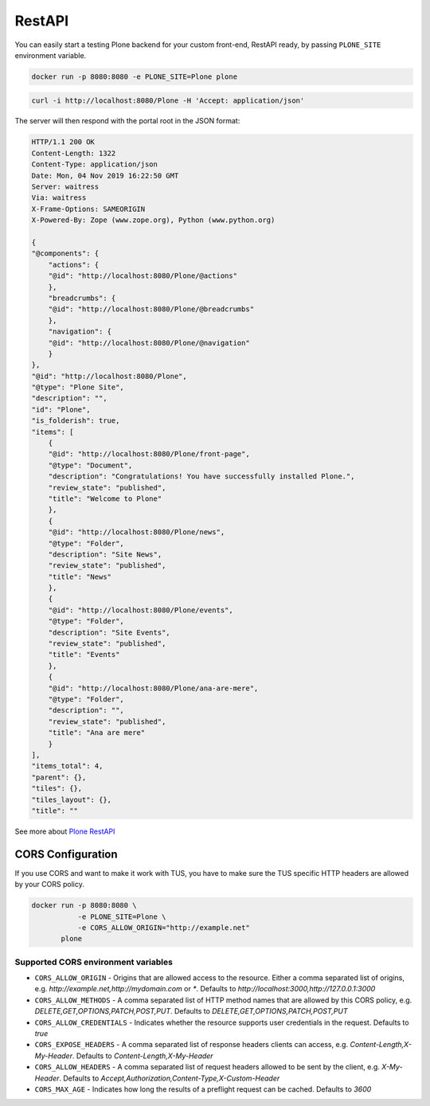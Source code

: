 =======
RestAPI
=======

You can easily start a testing Plone backend for your custom front-end, RestAPI ready, by passing ``PLONE_SITE`` environment variable.

.. code-block:: shell

   docker run -p 8080:8080 -e PLONE_SITE=Plone plone


.. code-block:: shell

   curl -i http://localhost:8080/Plone -H 'Accept: application/json'

The server will then respond with the portal root in the JSON format:

.. code-block:: shell

    HTTP/1.1 200 OK
    Content-Length: 1322
    Content-Type: application/json
    Date: Mon, 04 Nov 2019 16:22:50 GMT
    Server: waitress
    Via: waitress
    X-Frame-Options: SAMEORIGIN
    X-Powered-By: Zope (www.zope.org), Python (www.python.org)

    {
    "@components": {
        "actions": {
        "@id": "http://localhost:8080/Plone/@actions"
        },
        "breadcrumbs": {
        "@id": "http://localhost:8080/Plone/@breadcrumbs"
        },
        "navigation": {
        "@id": "http://localhost:8080/Plone/@navigation"
        }
    },
    "@id": "http://localhost:8080/Plone",
    "@type": "Plone Site",
    "description": "",
    "id": "Plone",
    "is_folderish": true,
    "items": [
        {
        "@id": "http://localhost:8080/Plone/front-page",
        "@type": "Document",
        "description": "Congratulations! You have successfully installed Plone.",
        "review_state": "published",
        "title": "Welcome to Plone"
        },
        {
        "@id": "http://localhost:8080/Plone/news",
        "@type": "Folder",
        "description": "Site News",
        "review_state": "published",
        "title": "News"
        },
        {
        "@id": "http://localhost:8080/Plone/events",
        "@type": "Folder",
        "description": "Site Events",
        "review_state": "published",
        "title": "Events"
        },
        {
        "@id": "http://localhost:8080/Plone/ana-are-mere",
        "@type": "Folder",
        "description": "",
        "review_state": "published",
        "title": "Ana are mere"
        }
    ],
    "items_total": 4,
    "parent": {},
    "tiles": {},
    "tiles_layout": {},
    "title": ""

See more about `Plone RestAPI <https://plonerestapi.readthedocs.io/en/latest/>`_

CORS Configuration
==================

If you use CORS and want to make it work with TUS, you have to make sure the TUS specific HTTP headers are allowed by your CORS policy.

.. code-block:: shell

   docker run -p 8080:8080 \
              -e PLONE_SITE=Plone \
              -e CORS_ALLOW_ORIGIN="http://example.net"
          plone

Supported CORS environment variables
------------------------------------

* ``CORS_ALLOW_ORIGIN`` - Origins that are allowed access to the resource. Either a comma separated list of origins, e.g. `http://example.net,http://mydomain.com` or `*`. Defaults to `http://localhost:3000,http://127.0.0.1:3000`
* ``CORS_ALLOW_METHODS`` - A comma separated list of HTTP method names that are allowed by this CORS policy, e.g. `DELETE,GET,OPTIONS,PATCH,POST,PUT`. Defaults to `DELETE,GET,OPTIONS,PATCH,POST,PUT`
* ``CORS_ALLOW_CREDENTIALS`` - Indicates whether the resource supports user credentials in the request. Defaults to `true`
* ``CORS_EXPOSE_HEADERS`` - A comma separated list of response headers clients can access, e.g. `Content-Length,X-My-Header`. Defaults to `Content-Length,X-My-Header`
* ``CORS_ALLOW_HEADERS`` - A comma separated list of request headers allowed to be sent by the client, e.g. `X-My-Header`. Defaults to `Accept,Authorization,Content-Type,X-Custom-Header`
* ``CORS_MAX_AGE`` - Indicates how long the results of a preflight request can be cached. Defaults to `3600`
